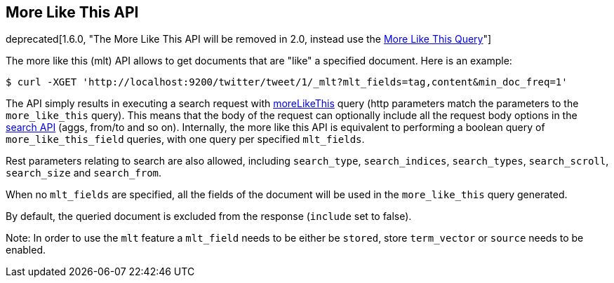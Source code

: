 [[search-more-like-this]]
== More Like This API

ifdef::asciidoctor[]
deprecated[1.6.0, "The More Like This API will be removed in 2.0, instead use the <<query-dsl-mlt-query, More Like This Query>>"]
endif::[]
ifndef::asciidoctor[]
deprecated[1.6.0, The More Like This API will be removed in 2.0, instead use the <<query-dsl-mlt-query, More Like This Query>>]
endif::[]

The more like this (mlt) API allows to get documents that are "like" a
specified document. Here is an example:

[source,js]
--------------------------------------------------
$ curl -XGET 'http://localhost:9200/twitter/tweet/1/_mlt?mlt_fields=tag,content&min_doc_freq=1'
--------------------------------------------------

The API simply results in executing a search request with
<<query-dsl-mlt-query,moreLikeThis>> query (http
parameters match the parameters to the `more_like_this` query). This
means that the body of the request can optionally include all the
request body options in the <<search-search,search
API>> (aggs, from/to and so on). Internally, the more like this
API is equivalent to performing a boolean query of `more_like_this_field`
queries, with one query per specified `mlt_fields`.

Rest parameters relating to search are also allowed, including
`search_type`, `search_indices`, `search_types`, `search_scroll`,
`search_size` and `search_from`.

When no `mlt_fields` are specified, all the fields of the document will
be used in the `more_like_this` query generated.

By default, the queried document is excluded from the response (`include`
set to false).

Note: In order to use the `mlt` feature a `mlt_field` needs to be either
be `stored`, store `term_vector` or `source` needs to be enabled.
